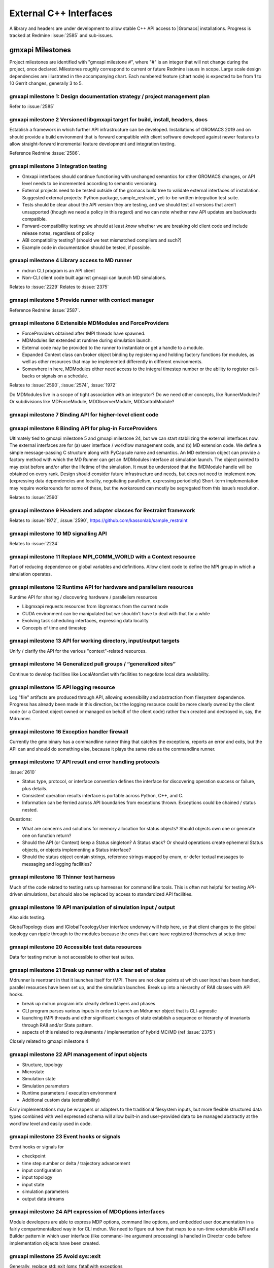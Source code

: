 =======================
External C++ Interfaces
=======================

A library and headers are under development to allow stable C++ API access to
|Gromacs| installations. Progress is tracked at Redmine
:issue:`2585` and sub-issues.

gmxapi Milestones
=================

Project milestones are identified with "gmxapi milestone #", where "#" is an
integer that will not change during the project, once declared. Milestones
roughly correspond to current or future Redmine issues in scope.
Large scale design dependencies are illustrated in the accompanying chart.
Each numbered feature (chart node) is expected to be from 1 to 10 Gerrit
changes, generally 3 to 5.

.. graphviz::

    digraph milestones{
        graph [rankdir = "LR"];

        gmx1  [label="gmx1  Design documentation strategy
         project management plan", shape=box, style=rounded];

        gmx2  [label="gmx2  Versioned libgmxapi target
         for build, install, headers, docs", shape=box,style=rounded];
        gmx1 -> gmx2

        gmx3  [label="gmx3  Integration testing", shape=box,style=rounded];
        gmx2 -> gmx3

        gmx4  [label="gmx4  Library access to
         MD runner symbols", shape=box,style=rounded];
        gmx2 -> gmx4

        gmx5  [label="gmx5  Provide runner with context manager
         from which to get factory functions", shape=box,style=rounded];
        gmx4 -> gmx5

        gmx6  [label="gmx6  Extensible MDModules and ForceProviders", shape=box,style=rounded];
        gmx1 -> gmx6

        gmx7  [label="gmx7  Binding API for higher-level client code", shape=box,style=rounded];
        gmx6 ->gmx7
        gmx5 -> gmx7

        gmx8  [label="gmx8  Binding API for plug-in ForceProviders", shape=box,style=rounded];
        gmx2 -> gmx8

        gmx9  [label="gmx9  Headers and adapter classes
         for Restraint framework", shape=box,style=rounded];
        gmx8 -> gmx9

        gmx10 [label="gmx10 MD signalling API", shape=box,style=rounded];
        gmx5 -> gmx10
        gmx23 -> gmx10

        gmx11 [label="gmx11 Replace MPI_COMM_WORLD\n with a Context resource", shape=box,style=rounded];
        gmx5 -> gmx11
        gmx12 -> gmx11

        gmx12 [label="gmx12 Runtime API for
         sharing / discovering hardware / parallelism resources", shape=box,style=rounded];
        gmx2 -> gmx12

        gmx13 [label="gmx13 API for working directory, input/output targets?", shape=box,style=rounded];
        gmx12 -> gmx13

        gmx14 [label="gmx14 Generalized pull groups / generalized sites", shape=box,style=rounded];
        gmx4 -> gmx14

        gmx15 [label="gmx15 API logging resource", shape=box,style=rounded];
        gmx5 -> gmx15

        gmx16 [label="gmx16 Exception handler firewall", shape=box,style=rounded];
        gmx4 -> gmx16
        gmx17 -> gmx16

        gmx17 [label="gmx17 API status object", shape=box,style=rounded];
        gmx1 -> gmx17

        gmx18 [label="gmx18 Thinner test harness", shape=box,style=rounded];
        gmx19 -> gmx18
        gmx20 -> gmx18
        gmx21 -> gmx18

        gmx19 [label="gmx19 API manipulation
         of simulation input / output", shape=box, style=rounded];
        gmx1 -> gmx19

        gmx20 [label="gmx20 Accessible test data resources", shape=box,style=rounded];

        gmx21 [label="gmx21 Break up runner state
         into a hierarchy of RIAA classes
         with API hooks", shape=box,style=rounded];
        gmx5 -> gmx21

        gmx22 [label="gmx22 API management of input objects
         gmx22.1 Structure, topology
         gmx22.2 Microstate
         gmx22.3 Simulation state
         gmx22.4 Simulation parameters
         gmx22.5 Runtime parameters / execution environment
         gmx22.x Anything else?", shape=box,style=rounded];
         gmx21 -> gmx22
         gmx19 -> gmx22

        gmx23 [label="gmx23 Event hooks or signals
          gmx23.1 checkpoint
          gmx23.2 time step number
          gmx23.3 input configuration
          gmx23.4 input topology
          gmx23.5 input state
          gmx23.6 simulation parameters
          gmx23.7 output data streams", shape=box,style=rounded];
          gmx4 -> gmx23

        gmx24 [label="gmx24 API expression of
         MDOptions interfaces
         and embedded user documentation", shape=box,style=rounded];
        gmx7 -> gmx24

        gmx25 [label="gmx25 Replace std::exit (gmx_fatal)\n with exceptions", shape=box, style=rounded];
        gmx1 -> gmx25

        gmx26 [label="gmx26 API messaging resources", shape=box, style=rounded];
        gmx5 -> gmx26

        gmx28 [label="gmx28 set simulation parameters from API", shape=box, style=rounded];
        gmx4 -> gmx28

        gmx29 [label="gmx29 grompp functionality", shape=box, style=rounded];
        gmx1 -> gmx29

        gmx30 [label="gmx30 manipulate files / topologies", shape=box, style=rounded];
        gmx1 -> gmx30
    }


gmxapi milestone 1: Design documentation strategy / project management plan
~~~~~~~~~~~~~~~~~~~~~~~~~~~~~~~~~~~~~~~~~~~~~~~~~~~~~~~~~~~~~~~~~~~~~~~~~~~

Refer to :issue:`2585`

gmxapi milestone 2 Versioned libgmxapi target for build, install, headers, docs
~~~~~~~~~~~~~~~~~~~~~~~~~~~~~~~~~~~~~~~~~~~~~~~~~~~~~~~~~~~~~~~~~~~~~~~~~~~~~~~

Establish a framework in which further API infrastructure can be developed.
Installations of GROMACS 2019 and on should provide a build environment that is
forward compatible with client software developed against newer features to allow
straight-forward incremental feature development and integration testing.

Reference Redmine :issue:`2586`.

gmxapi milestone 3 Integration testing
~~~~~~~~~~~~~~~~~~~~~~~~~~~~~~~~~~~~~~

* Gmxapi interfaces should continue functioning with unchanged semantics for
  other GROMACS changes, or API level needs to be incremented according to
  semantic versioning.
* External projects need to be tested outside of the gromacs build tree to
  validate external interfaces of installation. Suggested external projects:
  Python package, sample_restraint, yet-to-be-written integration test suite.
* Tests should be clear about the API version they are testing, and we should
  test all versions that aren’t unsupported (though we need a policy in this
  regard) and we can note whether new API updates are backwards compatible.
* Forward-compatibility testing: we should at least *know* whether we are
  breaking old client code and include release notes, regardless of policy
* ABI compatibility testing? (should we test mismatched compilers and such?)
* Example code in documentation should be tested, if possible.

gmxapi milestone 4 Library access to MD runner
~~~~~~~~~~~~~~~~~~~~~~~~~~~~~~~~~~~~~~~~~~~~~~

* mdrun CLI program is an API client
* Non-CLI client code built against gmxapi can launch MD simulations.

Relates to :issue:`2229`
Relates to :issue:`2375`

gmxapi milestone 5 Provide runner with context manager
~~~~~~~~~~~~~~~~~~~~~~~~~~~~~~~~~~~~~~~~~~~~~~~~~~~~~~

Reference Redmine :issue:`2587`.

gmxapi milestone 6 Extensible MDModules and ForceProviders
~~~~~~~~~~~~~~~~~~~~~~~~~~~~~~~~~~~~~~~~~~~~~~~~~~~~~~~~~~

* ForceProviders obtained after tMPI threads have spawned.
* MDModules list extended at runtime during simulation launch.
* External code may be provided to the runner to instantiate or get a handle to
  a module.
* Expanded Context class can broker object binding by registering and holding
  factory functions for modules, as well as other resources that may be
  implemented differently in different environments.
* Somewhere in here, MDModules either need access to the integral timestep
  number or the ability to register call-backs or signals on a schedule.

Relates to :issue:`2590`, :issue:`2574`, :issue:`1972`

Do MDModules live in a scope of tight association with an integrator?
Do we need other concepts, like RunnerModules?
Or subdivisions like MDForceModule, MDObserverModule, MDControlModule?

gmxapi milestone 7 Binding API for higher-level client code
~~~~~~~~~~~~~~~~~~~~~~~~~~~~~~~~~~~~~~~~~~~~~~~~~~~~~~~~~~~

gmxapi milestone 8 Binding API for plug-in ForceProviders
~~~~~~~~~~~~~~~~~~~~~~~~~~~~~~~~~~~~~~~~~~~~~~~~~~~~~~~~~

Ultimately tied to gmxapi milestone 5 and gmxapi milestone 24,
but we can start stabilizing the external interfaces now.
The external interfaces are for
(a) user interface / workflow management code, and
(b) MD extension code. We define a simple message-passing
C structure along with PyCapsule name and semantics.
An MD extension object can provide a factory method with which
the MD Runner can get an IMDModules interface at simulation launch.
The object pointed to may exist before and/or after the lifetime of the simulation.
It must be understood that the IMDModule handle will be obtained on every rank.
Design should consider future infrastructure and needs, but does not need to implement now.
(expressing data dependencies and locality, negotiating parallelism, expressing periodicity)
Short-term implementation may require workarounds for some of these,
but the workaround can mostly be segregated from this issue’s resolution.

Relates to :issue:`2590`

gmxapi milestone 9 Headers and adapter classes for Restraint framework
~~~~~~~~~~~~~~~~~~~~~~~~~~~~~~~~~~~~~~~~~~~~~~~~~~~~~~~~~~~~~~~~~~~~~~

Relates to :issue:`1972`, :issue:`2590`, https://github.com/kassonlab/sample_restraint

gmxapi milestone 10 MD signalling API
~~~~~~~~~~~~~~~~~~~~~~~~~~~~~~~~~~~~~

Relates to :issue:`2224`

gmxapi milestone 11 Replace MPI_COMM_WORLD with a Context resource
~~~~~~~~~~~~~~~~~~~~~~~~~~~~~~~~~~~~~~~~~~~~~~~~~~~~~~~~~~~~~~~~~~

Part of reducing dependence on global variables and definitions. Allow client
code to define the MPI group in which a simulation operates.

gmxapi milestone 12 Runtime API for hardware and parallelism resources
~~~~~~~~~~~~~~~~~~~~~~~~~~~~~~~~~~~~~~~~~~~~~~~~~~~~~~~~~~~~~~~~~~~~~~

Runtime API for sharing / discovering hardware / parallelism resources

* Libgmxapi requests resources from libgromacs from the current node
* CUDA environment can be manipulated but we shouldn’t have to deal with that for a while
* Evolving task scheduling interfaces, expressing data locality
* Concepts of time and timestep

gmxapi milestone 13 API for working directory, input/output targets
~~~~~~~~~~~~~~~~~~~~~~~~~~~~~~~~~~~~~~~~~~~~~~~~~~~~~~~~~~~~~~~~~~~

Unify / clarify the API for the various "context"-related resources.

gmxapi milestone 14 Generalized pull groups / “generalized sites”
~~~~~~~~~~~~~~~~~~~~~~~~~~~~~~~~~~~~~~~~~~~~~~~~~~~~~~~~~~~~~~~~~

Continue to develop facilities like LocalAtomSet with facilities to negotiate
local data availability.

gmxapi milestone 15 API logging resource
~~~~~~~~~~~~~~~~~~~~~~~~~~~~~~~~~~~~~~~~

Log "file" artifacts are produced through API, allowing extensibility and
abstraction from filesystem dependence. Progress has already been made in this direction,
but the logging resource could be more clearly owned by the client code
(or a Context object owned or managed on behalf of the client code)
rather than created and destroyed in, say, the Mdrunner.

gmxapi milestone 16 Exception handler firewall
~~~~~~~~~~~~~~~~~~~~~~~~~~~~~~~~~~~~~~~~~~~~~~

Currently the gmx binary has a commandline runner thing that catches the exceptions,
reports an error and exits, but the API can and should do something else,
because it plays the same role as the commandline runner.

gmxapi milestone 17 API result and error handling protocols
~~~~~~~~~~~~~~~~~~~~~~~~~~~~~~~~~~~~~~~~~~~~~~~~~~~~~~~~~~~

:issue:`2610`

* Status type, protocol, or interface convention defines the interface for
  discovering operation success or failure, plus details.
* Consistent operation results interface is portable across Python, C++, and C.
* Information can be ferried across API boundaries from exceptions thrown.
  Exceptions could be chained / status nested.

Questions:

* What are concerns and solutions for memory allocation for status objects?
  Should objects own one or generate one on function return?
* Should the API (or Context) keep a Status singleton? A Status stack?
  Or should operations create ephemeral Status objects, or objects implementing a Status interface?
* Should the status object contain strings, reference strings mapped by enum,
  or defer textual messages to messaging and logging facilities?

gmxapi milestone 18 Thinner test harness
~~~~~~~~~~~~~~~~~~~~~~~~~~~~~~~~~~~~~~~~

Much of the code related to testing sets up harnesses for command line tools.
This is often not helpful for testing API-driven simulations, but should also
be replaced by access to standardized API facilities.

gmxapi milestone 19 API manipulation of simulation input / output
~~~~~~~~~~~~~~~~~~~~~~~~~~~~~~~~~~~~~~~~~~~~~~~~~~~~~~~~~~~~~~~~~

Also aids testing.

GlobalTopology class and IGlobalTopologyUser interface underway will help here,
so that client changes to the global topology can ripple through to the modules
because the ones that care have registered themselves at setup time

gmxapi milestone 20 Accessible test data resources
~~~~~~~~~~~~~~~~~~~~~~~~~~~~~~~~~~~~~~~~~~~~~~~~~~

Data for testing mdrun is not accessible to other test suites.

gmxapi milestone 21 Break up runner with a clear set of states
~~~~~~~~~~~~~~~~~~~~~~~~~~~~~~~~~~~~~~~~~~~~~~~~~~~~~~~~~~~~~~

Mdrunner is reentrant in that it launches itself for tMPI. There are not clear
points at which user input has been handled, parallel resources have been set up,
and the simulation launches. Break up into a hierarchy of RAII classes with
API hooks.

* break up mdrun program into clearly defined layers and phases
* CLI program parses various inputs in order to launch an Mdrunner object that is CLI-agnostic
* launching tMPI threads and other significant changes of state establish a
  sequence or hierarchy of invariants through RAII and/or State pattern.
* aspects of this related to requirements / implementation of hybrid MC/MD (ref :issue:`2375`)

Closely related to gmxapi milestone 4

gmxapi milestone 22 API management of input objects
~~~~~~~~~~~~~~~~~~~~~~~~~~~~~~~~~~~~~~~~~~~~~~~~~~~

* Structure, topology
* Microstate
* Simulation state
* Simulation parameters
* Runtime parameters / execution environment
* Additional custom data (extensibility)

Early implementations may be wrappers or adapters to the traditional filesystem
inputs, but more flexible structured data types combined with well expressed
schema will allow built-in and user-provided data to be managed abstractly at
the workflow level and easily used in code.

gmxapi milestone 23 Event hooks or signals
~~~~~~~~~~~~~~~~~~~~~~~~~~~~~~~~~~~~~~~~~~

Event hooks or signals for

* checkpoint
* time step number or delta / trajectory advancement
* input configuration
* input topology
* input state
* simulation parameters
* output data streams

gmxapi milestone 24 API expression of MDOptions interfaces
~~~~~~~~~~~~~~~~~~~~~~~~~~~~~~~~~~~~~~~~~~~~~~~~~~~~~~~~~~

Module developers are able to express MDP options, command line options,
and embedded user documentation in a fairly compartmentalized way in for CLI
mdrun. We need to figure out how that maps to a run-time extensible API and a
Builder pattern in which user interface (like command-line argument processing)
is handled in Director code before implementation objects have been created.

gmxapi milestone 25 Avoid sys::exit
~~~~~~~~~~~~~~~~~~~~~~~~~~~~~~~~~~~

Generally, replace std::exit (gmx_fatal)with exceptions

* Root out gmx_fatal, clearly define regular exit points and exception throwers
* API firewall should catch exceptions from gmx and convert to status objects
  for ABI compatibility.
  (Also relates to gmxapi milestone 17)
* Clearly document regular and irregular shutdown behavior under MPI, tMPI, and
  generally, specifying responsibilities
* Create issue tickets for discovered missing exception safety, memory leaks,
  opportunities for RAII refactoring, and complicated protocols that should
  either be better documented or replaced with a clearer hierarchy (or sequence) of invariants

gmxapi milestone 26 API messaging resources
~~~~~~~~~~~~~~~~~~~~~~~~~~~~~~~~~~~~~~~~~~~

Abstraction for status messages, such as are currently printed to stdout or stderr

gmxapi milestone 27 (retracted)
~~~~~~~~~~~~~~~~~~~~~~~~~~~~~~~

gmxapi milestone 28 set simulation parameters from API
~~~~~~~~~~~~~~~~~~~~~~~~~~~~~~~~~~~~~~~~~~~~~~~~~~~~~~

Short term: mdrun CLI-like functionality to override other input is sufficient

Long term: sufficient API to update parameters between phases of simulation work

Implementation roadmap is probably

1. Inject argv fields
2. Write to input_rec or other structures
3. Interact with MDOptions framework

gmxapi milestone 29 API access to grompp functionality
~~~~~~~~~~~~~~~~~~~~~~~~~~~~~~~~~~~~~~~~~~~~~~~~~~~~~~

* Generate runnable input from user input
* United implementation for workflow API and utility functions
  (e.g. possibility of deferred execution / data transfer)
* Ultimately should not require writing output to (tpr) file
* File inputs ultimately should be generalized to API objects

gmxapi milestone 30 API access to file and data manipulation tools
~~~~~~~~~~~~~~~~~~~~~~~~~~~~~~~~~~~~~~~~~~~~~~~~~~~~~~~~~~~~~~~~~~

* United implementation for workflow API and utility functions
  (e.g. possibility of deferred execution / data transfer)
* Utility API should be sufficient to reimplement CLI tools
* I/O should ultimately be separate from algorithm; filesystem interaction optional
* Consider feature requirements of other projects such as MDAnalysis.

Scope
=====

There are definitely design points for consideration that are left out of this
list merely because they are not essential to gmxapi functionality or because
gmxapi doesn’t have strong dependence on the ultimate design choice.
These topics include:

* Task scheduling framework
* Insertion points in the MD loop
* Encapsulation of integrator

Further downstream, this infrastructure is necessary to support new high level
interfaces to GROMACS, but the discussion of such interfaces is deferred as much
as possible to separate issues to streamline incorporation of the changes
proposed here in less public / stable code.
